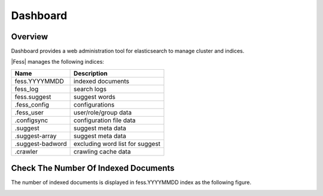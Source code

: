=========
Dashboard
=========

Overview
========

Dashboard provides a web administration tool for elasticsearch to manage cluster and indices.

|image0|

|Fess| manages the following indices:

+------------------+---------------------------------+
| Name             | Description                     |
+==================+=================================+
| fess.YYYYMMDD    | indexed documents               |
+------------------+---------------------------------+
| fess_log         | search logs                     |
+------------------+---------------------------------+
| fess.suggest     | suggest words                   |
+------------------+---------------------------------+
| .fess_config     | configurations                  |
+------------------+---------------------------------+
| .fess_user       | user/role/group data            |
+------------------+---------------------------------+
| .configsync      | configuration file data         |
+------------------+---------------------------------+
| .suggest         | suggest meta data               |
+------------------+---------------------------------+
| .suggest-array   | suggest meta data               |
+------------------+---------------------------------+
| .suggest-badword | excluding word list for suggest |
+------------------+---------------------------------+
| .crawler         | crawling cache data             |
+------------------+---------------------------------+

Check The Number Of Indexed Documents
=====================================

The number of indexed documents is displayed in fess.YYYYMMDD index as the following figure.

|image1|


.. |image0| image:: ../../../resources/images/en/11.3/admin/dashboard-1.png
.. |image1| image:: ../../../resources/images/en/11.3/admin/dashboard-2.png
